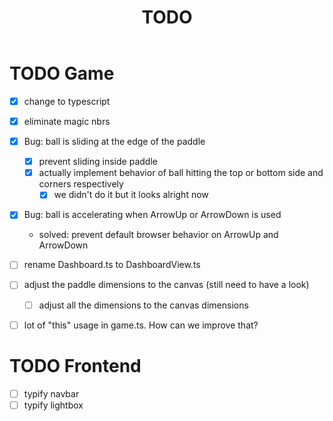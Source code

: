 #+title: TODO

* TODO Game
- [X] change to typescript
- [X] eliminate magic nbrs
- [X] Bug: ball is sliding at the edge of the paddle
  - [X] prevent sliding inside paddle
  - [X] actually implement behavior of ball hitting the top or bottom side and corners respectively
    - [X] we didn't do it but it looks alright now
- [X] Bug: ball is accelerating when ArrowUp or ArrowDown is used
  - solved: prevent default browser behavior on ArrowUp and ArrowDown

- [ ] rename Dashboard.ts to DashboardView.ts

- [ ] adjust the paddle dimensions to the canvas (still need to have a look)
  - [ ] adjust all the dimensions to the canvas dimensions

- [ ] lot of "this" usage in game.ts. How can we improve that?

* TODO Frontend
- [ ] typify navbar
- [ ] typify lightbox
